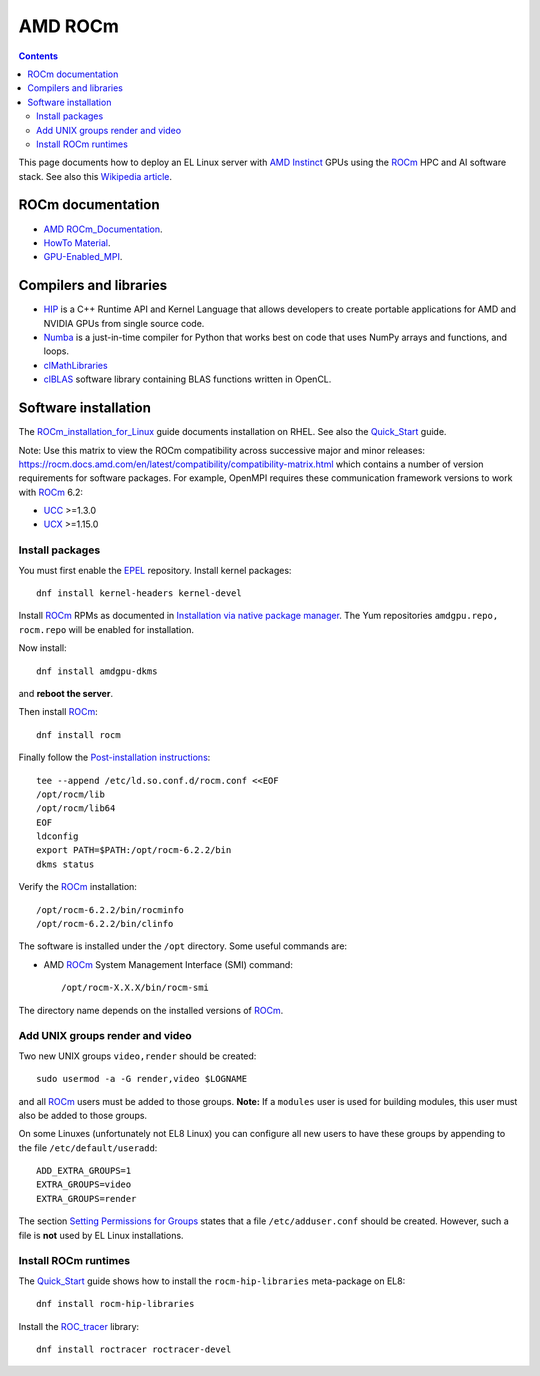 ========================
AMD ROCm
========================

.. Contents::

This page documents how to deploy an EL Linux server with AMD_ Instinct_ GPUs
using the ROCm_ HPC and AI software stack.
See also this `Wikipedia article <https://en.wikipedia.org/wiki/ROCm>`_.

.. _AMD: https://www.amd.com
.. _Instinct: https://www.amd.com/en/graphics/instinct-server-accelerators
.. _ROCm: https://www.amd.com/en/graphics/servers-solutions-rocm
.. _ROCm_for_HPC: https://www.amd.com/en/graphics/servers-solutions-rocm-hpc

ROCm documentation
======================

* AMD_ ROCm_Documentation_.

* `HowTo Material <https://rocmdocs.amd.com/en/latest/how_to/all.html>`_.
* GPU-Enabled_MPI_.

.. _ROCm_Documentation: https://rocmdocs.amd.com/en/latest/
.. _GPU-Enabled_MPI: https://rocmdocs.amd.com/en/latest/how_to/gpu_aware_mpi.html

Compilers and libraries
========================

* HIP_ is a C++ Runtime API and Kernel Language that allows developers to create portable applications for AMD and NVIDIA GPUs from single source code.

* Numba_ is a just-in-time compiler for Python that works best on code that uses NumPy arrays and functions, and loops.

* clMathLibraries_
* clBLAS_ software library containing BLAS functions written in OpenCL.

.. _HIP: https://github.com/ROCm-Developer-Tools/HIP
.. _Numba: https://numba.readthedocs.io/en/stable/user/5minguide.html
.. _clMathLibraries: https://github.com/clMathLibraries/
.. _clBLAS: https://github.com/clMathLibraries/clBLAS

Software installation
=========================

The ROCm_installation_for_Linux_ guide documents installation on RHEL.
See also the Quick_Start_ guide.

Note: Use this matrix to view the ROCm compatibility across successive major and minor releases:
https://rocm.docs.amd.com/en/latest/compatibility/compatibility-matrix.html
which contains a number of version requirements for software packages.
For example, OpenMPI requires these communication framework versions to work with ROCm_ 6.2:

* UCC_ >=1.3.0
* UCX_ >=1.15.0

.. _UCC: https://github.com/ROCm/ucc
.. _UCX: https://github.com/ROCm/ucx

Install packages
-----------------

You must first enable the EPEL_ repository.
Install kernel packages::

  dnf install kernel-headers kernel-devel

Install ROCm_ RPMs as documented in
`Installation via native package manager <https://rocm.docs.amd.com/projects/install-on-linux/en/latest/install/native-install/index.html>`_.
The Yum repositories ``amdgpu.repo, rocm.repo`` will be enabled for installation.

Now install::

  dnf install amdgpu-dkms

and **reboot the server**.

Then install ROCm_::

  dnf install rocm

Finally follow the `Post-installation instructions <https://rocm.docs.amd.com/projects/install-on-linux/en/latest/install/post-install.html>`_::

  tee --append /etc/ld.so.conf.d/rocm.conf <<EOF
  /opt/rocm/lib
  /opt/rocm/lib64
  EOF
  ldconfig
  export PATH=$PATH:/opt/rocm-6.2.2/bin
  dkms status

Verify the ROCm_ installation::

  /opt/rocm-6.2.2/bin/rocminfo
  /opt/rocm-6.2.2/bin/clinfo

The software is installed under the ``/opt`` directory.
Some useful commands are:

* AMD ROCm_ System Management Interface (SMI) command::

    /opt/rocm-X.X.X/bin/rocm-smi 

The directory name depends on the installed versions of ROCm_.

.. _ROCm_installation_for_Linux: https://rocm.docs.amd.com/projects/install-on-linux/en/latest/
.. _Linux_installation: https://rocm.docs.amd.com/en/latest/deploy/linux/os-native/install.html
.. _Quick_Start: https://rocm.docs.amd.com/en/latest/deploy/linux/quick_start.html
.. _EPEL: https://docs.fedoraproject.org/en-US/epel/

Add UNIX groups render and video
---------------------------------

Two new UNIX groups ``video,render`` should be created::

  sudo usermod -a -G render,video $LOGNAME

and all ROCm_ users must be added to those groups.
**Note:** If a ``modules`` user is used for building modules, this user must also be added to those groups.

On some Linuxes (unfortunately not EL8 Linux) you can configure all new users to have these groups by appending to the file ``/etc/default/useradd``::

  ADD_EXTRA_GROUPS=1
  EXTRA_GROUPS=video
  EXTRA_GROUPS=render

The section `Setting Permissions for Groups <https://rocm.docs.amd.com/en/latest/deploy/linux/prerequisites.html#setting-permissions-for-groups>`_
states that a file ``/etc/adduser.conf`` should be created.
However, such a file is **not** used by EL Linux installations.

Install ROCm runtimes
---------------------------

The Quick_Start_ guide shows how to install the ``rocm-hip-libraries`` meta-package on EL8::

  dnf install rocm-hip-libraries 

Install the ROC_tracer_ library::

  dnf install roctracer roctracer-devel

.. _ROC_tracer: https://rocm.docs.amd.com/projects/roctracer/en/latest/
